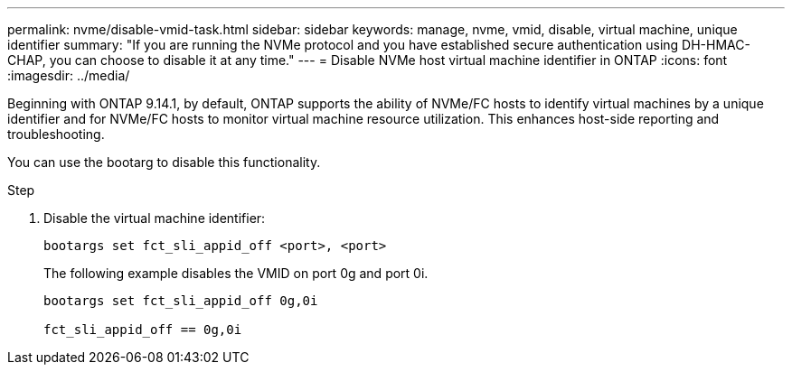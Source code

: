 ---
permalink: nvme/disable-vmid-task.html
sidebar: sidebar
keywords: manage, nvme, vmid, disable, virtual machine,  unique identifier
summary: "If you are running the NVMe protocol and you have established secure authentication using DH-HMAC-CHAP, you can choose to disable it at any time."
---
= Disable NVMe host virtual machine identifier in ONTAP
:icons: font
:imagesdir: ../media/

[.lead]
Beginning with ONTAP 9.14.1, by default, ONTAP supports the ability of NVMe/FC hosts to identify virtual machines by a unique identifier and for NVMe/FC hosts to monitor virtual machine resource utilization.  This enhances host-side reporting and troubleshooting.

You can use the bootarg to disable this functionality.

.Step

. Disable the virtual machine identifier:
+
[source,cli]
----
bootargs set fct_sli_appid_off <port>, <port>
----
+
The following example disables the VMID on port 0g and port 0i.
+
----
bootargs set fct_sli_appid_off 0g,0i

fct_sli_appid_off == 0g,0i
----


// 2025 Jan 22, ONTAPDOC-1070
// 2023 Nov 02, 9.14.1
